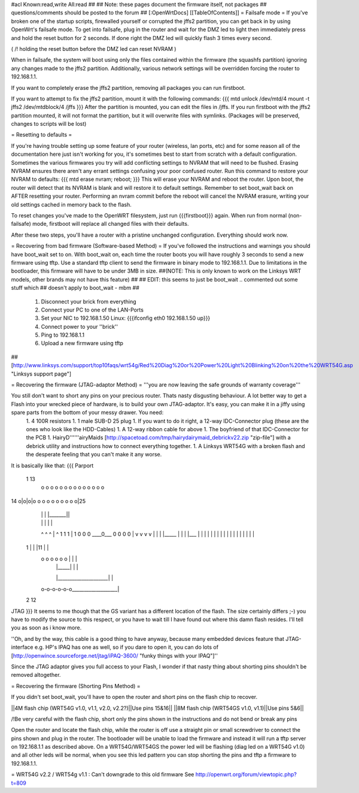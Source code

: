 #acl Known:read,write All:read
##
## Note: these pages document the firmware itself, not packages
##       questions/comments should be posted to the forum
##
[:OpenWrtDocs]
[[TableOfContents]]
= Failsafe mode =
If you've broken one of the startup scripts, firewalled yourself or corrupted the jffs2 partition, you can get back in by using OpenWrt's failsafe mode. To get into failsafe, plug in the router and wait for the DMZ led to light then immediately press and hold the reset button for 2 seconds. If done right the DMZ led will quickly flash 3 times every second.

( /!\  holding the reset button before the DMZ led can reset NVRAM )

When in failsafe, the system will boot using only the files contained within the firmware (the squashfs partition) ignoring any changes made to the jffs2 partition. Additionally, various network settings will be overridden forcing the router to 192.168.1.1.

If you want to completely erase the jffs2 partition, removing all packages you can run firstboot.

If you want to attempt to fix the jffs2 partition, mount it with the following commands:
{{{
mtd unlock /dev/mtd/4
mount -t jffs2 /dev/mtdblock/4 /jffs
}}}
After the partition is mounted, you can edit the files in /jffs. If you run firstboot with the jffs2 partition mounted, it will not format the partition, but it will overwrite files with symlinks. (Packages will be preserved, changes to scripts will be lost)

= Resetting to defaults =

If you're having trouble setting up some feature of your router (wireless, lan ports, etc) and for some reason all of the documentation here just isn't working for you, it's sometimes best to start from scratch with a default configuration.  Sometimes the various firmwares you try will add conflicting settings to NVRAM that will need to be flushed.  Erasing NVRAM ensures there aren't any errant settings confusing your poor confused router. Run this command to restore your NVRAM to defaults:
{{{
mtd erase nvram; reboot;
}}}
This will erase your NVRAM and reboot the router.  Upon boot, the router will detect that its NVRAM is blank and will restore it to default settings.  Remember to set boot_wait back on AFTER resetting your router. Performing an nvram commit before the reboot will cancel the NVRAM erasure, writing your old settings cached in memory back to the flash.

To reset changes you've made to the OpenWRT filesystem, just run {{{firstboot}}} again.  When run from normal (non-failsafe) mode, firstboot will replace all changed files with their defaults.

After these two steps, you'll have a router with a pristine unchanged configuration.  Everything should work now.

= Recovering from bad firmware (Software-based Method) =
If you've followed the instructions and warnings you should have boot_wait set to on. With boot_wait on, each time the router boots you will have roughly 3 seconds to send a new firmware using tftp. Use a standard tftp client to send the firmware in binary mode to 192.168.1.1. Due to limitations in the bootloader, this firmware will have to be under 3MB in size.
##(NOTE: This is only known to work on the Linksys WRT models, other brands may not have this feature)
##
## EDIT: this seems to just be boot_wait .. commented out some stuff which
## doesn't apply to boot_wait - mbm
## 

 1. Disconnect your brick from everything
 2. Connect your PC to one of the LAN-Ports
 3. Set your NIC to 192.168.1.50
    Linux: {{{ifconfig eth0 192.168.1.50 up}}}
 4. Connect power to your ''brick''
 5. Ping to 192.168.1.1
 6. Upload a new firmware using tftp

##[http://www.linksys.com/support/top10faqs/wrt54g/Red%20Diag%20or%20Power%20Light%20Blinking%20on%20the%20WRT54G.asp "Linksys support page"]

= Recovering the firmware (JTAG-adaptor Method) =
'''you are now leaving the safe grounds of warranty coverage'''

You still don't want to short any pins on your precious router. Thats nasty disgusting behaviour. A lot better way to get a Flash into your wrecked piece of hardware, is to build your own JTAG-adaptor. It's easy, you can make it in a jiffy using spare parts from the bottom of your messy drawer. You need:
 1. 4 100R resistors
 1. 1 male SUB-D 25 plug
 1. If you want to do it right, a 12-way IDC-Connector plug (these are the ones who look like the HDD-Cables)
 1. A 12-way ribbon cable for above
 1. The boyfriend of that IDC-Connector for the PCB
 1. HairyD''''''airyMaids [http://spacetoad.com/tmp/hairydairymaid_debrickv22.zip "zip-file"] with a debrick utility and instructions how to connect everything together.
 1. A Linksys WRT54G with a broken flash and the desperate feeling that you can't make it any worse.

It is basically like that:
{{{
Parport
 1                          13
  o o o o o o o o o o o o o o
14 o|o|o|o o o o o o o o o o|25
    | | |          |_______||
    | | |              |    |
    ^ ^ ^              |    ^
    1 1 1              |    1
    0 0 0              \____0___
    0 0 0                   0   |
    v v v                   v   |
    | | |_____              |   |
    | |___    |             |   |
    |     |   |             |   |
    |     |   |             |   |
    |     |   |             |   |
 1  |     |   |11           |   |
  o o o o o o |             |   |
      | |_____|             |   |
      |_____________________|   |
  o-o-o-o-o-o___________________|
 2            12
JTAG
}}}
It seems to me though that the GS variant has a different location of the flash. The size certainly differs ;-) you have to modify the source to this respect, or you have to wait till I have found out where this damn flash resides. I'll tell you as soon as i know more.

''Oh, and by the way, this cable is a good thing to have anyway, because many embedded devices feature that JTAG-interface e.g. HP's IPAQ has one as well, so if you dare to open it, you can do lots of [http://openwince.sourceforge.net/jtag/iPAQ-3600/ "funky things with your IPAQ"]''

Since the JTAG adaptor gives you full access to your Flash, I wonder if that nasty thing about shorting pins shouldn't be removed altogether.

= Recovering the firmware (Shorting Pins Method) =

If you didn't set boot_wait, you'll have to open the router and short pins on the flash chip to recover.

||4M flash chip (WRT54G v1.0, v1.1, v2.0, v2.2?)||Use pins 15&16||
||8M flash chip (WRT54GS v1.0, v1.1)||Use pins 5&6||

/!\ Be very careful with the flash chip, short only the pins shown in the instructions and do not bend or break any pins

Open the router and locate the flash chip, while the router is off use a straight pin or small screwdriver to connect the pins shown and plug in the router. The bootloader will be unable to load the firmware and instead it will run a tftp server on 192.168.1.1 as described above. On a WRT54G/WRT54GS the power led will be flashing (diag led on a WRT54G v1.0) and all other leds will be normal, when you see this led pattern you can stop shorting the pins and tftp a firmware to 192.168.1.1.

= WRT54G v2.2 / WRT54g v1.1 : Can't downgrade to this old firmware 
See http://openwrt.org/forum/viewtopic.php?t=809
